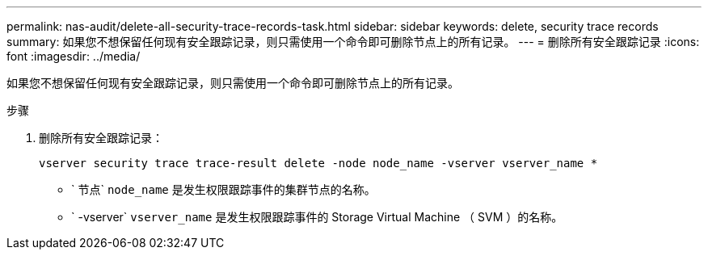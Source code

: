 ---
permalink: nas-audit/delete-all-security-trace-records-task.html 
sidebar: sidebar 
keywords: delete, security trace records 
summary: 如果您不想保留任何现有安全跟踪记录，则只需使用一个命令即可删除节点上的所有记录。 
---
= 删除所有安全跟踪记录
:icons: font
:imagesdir: ../media/


[role="lead"]
如果您不想保留任何现有安全跟踪记录，则只需使用一个命令即可删除节点上的所有记录。

.步骤
. 删除所有安全跟踪记录：
+
`vserver security trace trace-result delete -node node_name -vserver vserver_name *`

+
** ` 节点` `node_name` 是发生权限跟踪事件的集群节点的名称。
** ` -vserver` `vserver_name` 是发生权限跟踪事件的 Storage Virtual Machine （ SVM ）的名称。




